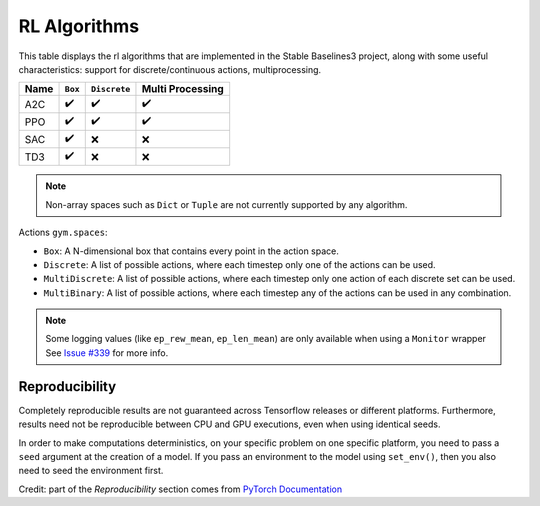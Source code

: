 RL Algorithms
=============

This table displays the rl algorithms that are implemented in the Stable Baselines3 project,
along with some useful characteristics: support for discrete/continuous actions, multiprocessing.


============ =========== ============ ================
Name         ``Box``     ``Discrete`` Multi Processing
============ =========== ============ ================
A2C          ✔️           ✔️            ✔️
PPO          ✔️           ✔️            ✔️
SAC          ✔️          ❌            ❌
TD3          ✔️          ❌            ❌
============ =========== ============ ================


.. note::
    Non-array spaces such as ``Dict`` or ``Tuple`` are not currently supported by any algorithm.

Actions ``gym.spaces``:

-  ``Box``: A N-dimensional box that contains every point in the action
   space.
-  ``Discrete``: A list of possible actions, where each timestep only
   one of the actions can be used.
-  ``MultiDiscrete``: A list of possible actions, where each timestep only one action of each discrete set can be used.
- ``MultiBinary``: A list of possible actions, where each timestep any of the actions can be used in any combination.


.. note::

  Some logging values (like ``ep_rew_mean``, ``ep_len_mean``) are only available when using a ``Monitor`` wrapper
  See `Issue #339 <https://github.com/hill-a/stable-baselines/issues/339>`_ for more info.


Reproducibility
---------------

Completely reproducible results are not guaranteed across Tensorflow releases or different platforms.
Furthermore, results need not be reproducible between CPU and GPU executions, even when using identical seeds.

In order to make computations deterministics, on your specific problem on one specific platform,
you need to pass a ``seed`` argument at the creation of a model.
If you pass an environment to the model using ``set_env()``, then you also need to seed the environment first.


Credit: part of the *Reproducibility* section comes from `PyTorch Documentation <https://pytorch.org/docs/stable/notes/randomness.html>`_
